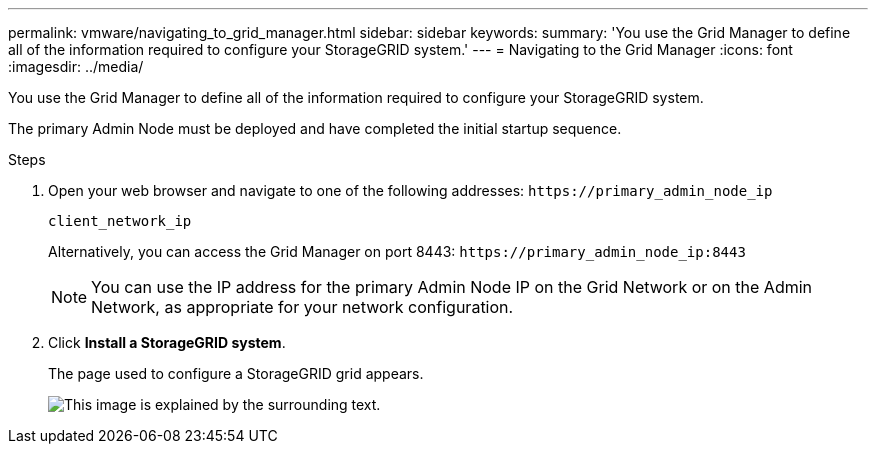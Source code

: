 ---
permalink: vmware/navigating_to_grid_manager.html
sidebar: sidebar
keywords: 
summary: 'You use the Grid Manager to define all of the information required to configure your StorageGRID system.'
---
= Navigating to the Grid Manager
:icons: font
:imagesdir: ../media/

[.lead]
You use the Grid Manager to define all of the information required to configure your StorageGRID system.

The primary Admin Node must be deployed and have completed the initial startup sequence.

.Steps

. Open your web browser and navigate to one of the following addresses: `+https://primary_admin_node_ip+`
+
`client_network_ip`
+
Alternatively, you can access the Grid Manager on port 8443: `+https://primary_admin_node_ip:8443+`
+
NOTE: You can use the IP address for the primary Admin Node IP on the Grid Network or on the Admin Network, as appropriate for your network configuration.

. Click *Install a StorageGRID system*.
+
The page used to configure a StorageGRID grid appears.
+
image::../media/gmi_installer_first_screen.gif[This image is explained by the surrounding text.]
